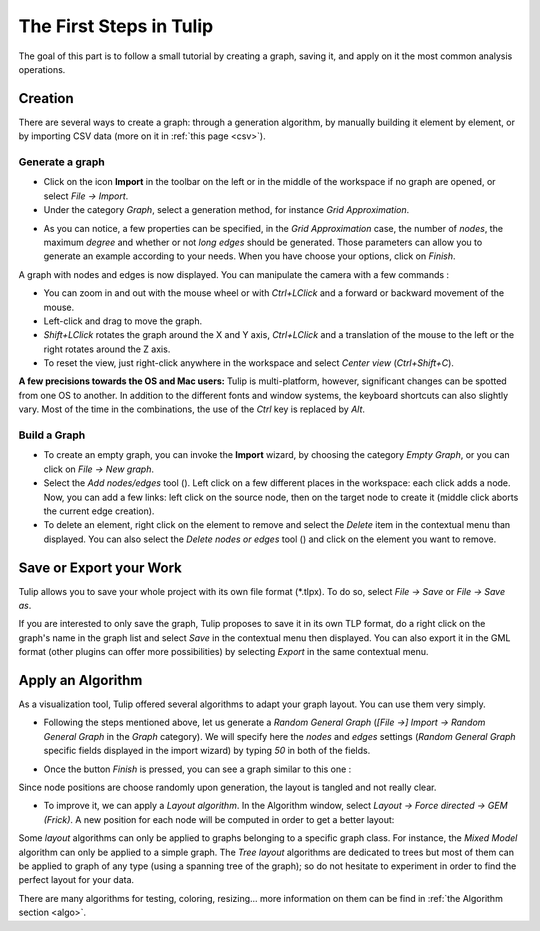 .. _first_steps:

************************
The First Steps in Tulip
************************

The goal of this part is to follow a small tutorial by creating a graph, saving it, and apply on it the most common analysis operations.


.. _first_graph:

Creation
========

There are several ways to create a graph: through a generation algorithm, by manually building it element by element, or by importing CSV data (more on it in :ref:`this page <csv>`).


.. _first_import:

Generate a graph
----------------

* Click on the icon |icon_import| **Import** in the toolbar on the left or in the middle of the workspace if no graph are opened, or select *File → Import*.

* Under the category *Graph*, select a generation method, for instance *Grid Approximation*.

.. image:: _images/tutorial_beginner-generate.png
    :width: 600

* As you can notice, a few properties can be specified, in the *Grid Approximation* case, the number of *nodes*, the maximum *degree* and whether or not *long edges* should be generated. Those parameters can allow you to generate an example according to your needs. When you have choose your options, click on *Finish*.

.. image:: _images/tutorial_beginner-grid_approx.png
    :width: 600

A graph with nodes and edges is now displayed. You can manipulate the camera with a few commands :

* You can zoom in and out with the mouse wheel or with *Ctrl+LClick* and a forward or backward movement of the mouse.

* Left-click and drag to move the graph.

* *Shift+LClick* rotates the graph around the X and Y axis, *Ctrl+LClick* and a translation of the mouse to the left or the right rotates around the Z axis.

* To reset the view, just right-click anywhere in the workspace and select *Center view* (*Ctrl+Shift+C*).

**A few precisions towards the OS and Mac users:** Tulip is multi-platform, however, significant changes can be spotted from one OS to another. In addition to the different fonts and window systems, the keyboard shortcuts can also slightly vary. Most of the time in the combinations, the use of the *Ctrl* key is replaced by *Alt*.


.. _first_create:

Build a Graph
-------------

* To create an empty graph, you can invoke the |icon_import| **Import** wizard, by choosing the category *Empty Graph*, or you can click on *File → New graph*.

* Select the *Add nodes/edges* tool (|icon_wst_add_nodes_edges|). Left click on a few different places in the workspace: each click adds a node. Now, you can add a few links: left click on the source node, then on the target node to create it (middle click aborts the current edge creation).

* To delete an element, right click on the element to remove and select the *Delete* item in the contextual menu than displayed. You can also select the *Delete nodes or edges* tool (|icon_wst_delete_nodes_edges|) and click on the element you want to remove.


.. _first_save:

Save or Export your Work
========================

Tulip allows you to save your whole project with its own file format (\*.tlpx). To do so, select *File → Save* or *File → Save as*.

If you are interested to only save the graph, Tulip proposes to save it in its own TLP format, do a right click on the graph's name in the graph list and select *Save* in the contextual menu then displayed. You can also export it in the GML format (other plugins can offer more possibilities) by selecting *Export* in the same contextual menu.


.. _first_algo:

Apply an Algorithm
==================

As a visualization tool, Tulip offered several algorithms to adapt your graph layout. You can use them very simply.

* Following the steps mentioned above, let us generate a *Random General Graph* (*[File →] Import → Random General Graph* in the *Graph* category). We will specify here the *nodes* and *edges* settings (*Random General Graph* specific fields displayed in the import wizard) by typing *50* in both of the fields.

.. image:: _images/tutorial_beginner-random_graph.png
     :width: 600

* Once the button *Finish* is pressed, you can see a graph similar to this one :
   
.. image:: _images/tutorial_beginner-graph_tangled.png
     :width: 600

Since node positions are choose randomly upon generation, the layout is tangled and not really clear.

* To improve it, we can apply a *Layout algorithm*. In the Algorithm window, select *Layout → Force directed → GEM (Frick)*. A new position for each node will be computed in order to get a better layout:

.. image:: _images/tutorial_beginner-graph_untangled.png
     :width: 600

Some *layout* algorithms can only be applied to graphs belonging to a specific graph class. For instance, the *Mixed Model* algorithm can only be applied to a simple graph. The *Tree layout* algorithms are dedicated to trees but most of them can be applied to graph of any type (using a spanning tree of the graph); so do not hesitate to experiment in order to find the perfect layout for your data.

There are many algorithms for testing, coloring, resizing... more information on them can be find in :ref:`the Algorithm section <algo>`.

.. |icon_import| image:: ../../library/tulip-gui/resources/icons/64/document-import.png
     :width: 32
.. |icon_wst_add_nodes_edges| image:: ../../library/tulip-gui/resources/icons/i_addedge.png
.. |icon_wst_delete_nodes_edges| image:: ../../library/tulip-gui/resources/icons/i_del.png
